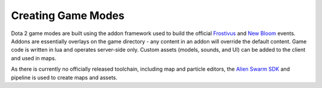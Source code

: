 Creating Game Modes
===================

Dota 2 game modes are built using the addon framework used to build the official `Frostivus`_
and `New Bloom`_ events. Addons are essentially overlays on the game
directory - any content in an addon will override the default content. Game code
is written in lua and operates server-side only. Custom assets (models, sounds,
and UI) can be added to the client and used in maps.

As there is currently no officially released toolchain, including map and
particle editors, the `Alien Swarm SDK`_  and pipeline is used to create maps and assets.

.. _Frostivus: http://www.dota2.com/frostivus/day1/
.. _New Bloom: http://www.dota2.com/newbloom/day1/ 
.. _Alien Swarm SDK: https://developer.valvesoftware.com/wiki/Authoring_Tools/SDK_(Alien_Swarm)
